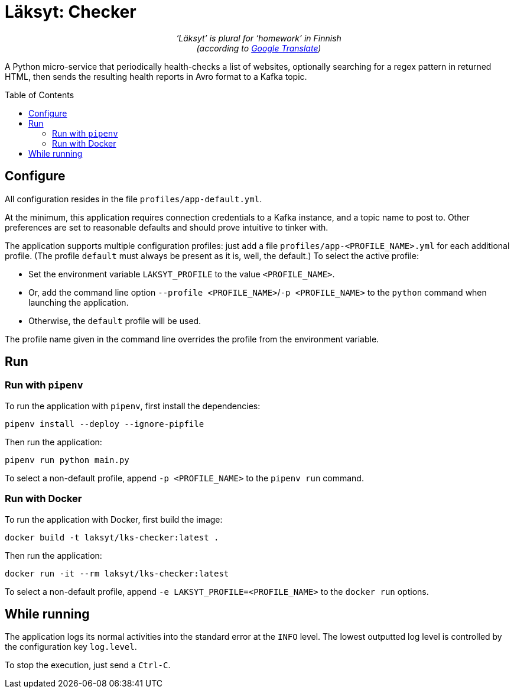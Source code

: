 = Läksyt: Checker
:doctype: article
:toc: macro

++++
<p align="center">
<em>‘Läksyt’ is plural for ‘homework’ in Finnish<br>(according to <a href="https://translate.google.com/?sl=fi&tl=en&text=l%C3%A4ksyt&op=translate">Google Translate</a>)</em>
</p>
++++

A Python micro-service that periodically health-checks a list of websites, optionally searching for a regex pattern in returned HTML, then sends the resulting health reports in Avro format to a Kafka topic.

toc::[]

== Configure

All configuration resides in the file `profiles/app-default.yml`.

At the minimum, this application requires connection credentials to a Kafka instance, and a topic name to post to.
Other preferences are set to reasonable defaults and should prove intuitive to tinker with.

The application supports multiple configuration profiles: just add a file `profiles/app-<PROFILE_NAME>.yml` for each additional profile.
(The profile `default` must always be present as it is, well, the default.)
To select the active profile:

* Set the environment variable `LAKSYT_PROFILE` to the value `<PROFILE_NAME>`.
* Or, add the command line option `--profile <PROFILE_NAME>`/`-p <PROFILE_NAME>` to the `python` command when launching the application.
* Otherwise, the `default` profile will be used.

The profile name given in the command line overrides the profile from the environment variable.

== Run

=== Run with `pipenv`

To run the application with `pipenv`, first install the dependencies:

[source]
----
pipenv install --deploy --ignore-pipfile
----

Then run the application:

[source]
----
pipenv run python main.py
----

To select a non-default profile, append `-p <PROFILE_NAME>` to the `pipenv run` command.

=== Run with Docker

To run the application with Docker, first build the image:

[source]
----
docker build -t laksyt/lks-checker:latest .
----

Then run the application:

[source]
----
docker run -it --rm laksyt/lks-checker:latest
----

To select a non-default profile, append `-e LAKSYT_PROFILE=<PROFILE_NAME>` to the `docker run` options.

== While running

The application logs its normal activities into the standard error at the `INFO` level.
The lowest outputted log level is controlled by the configuration key `log.level`.

To stop the execution, just send a `Ctrl-C`.
